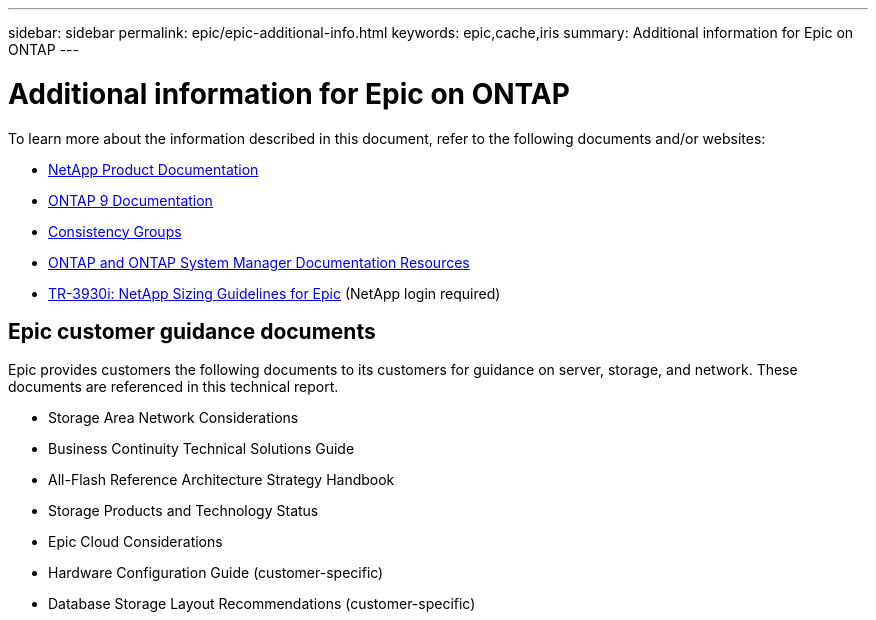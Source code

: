 ---
sidebar: sidebar
permalink: epic/epic-additional-info.html
keywords: epic,cache,iris
summary: Additional information for Epic on ONTAP
---

= Additional information for Epic on ONTAP

:hardbreaks:
:nofooter:
:icons: font
:linkattrs:
:imagesdir: ../media/

[.lead]
To learn more about the information described in this document, refer to the following documents and/or websites:

* link:https://www.netapp.com/us/documentation/index.aspx[NetApp Product Documentation^]

* link:https://docs.netapp.com/us-en/ontap/index.html[ONTAP 9 Documentation^]

* link:https://docs.netapp.com/us-en/ontap/consistency-groups/#learn-about-consistency-groups[Consistency Groups^]

* link:https://www.netapp.com/us/documentation/ontap-and-oncommand-system-manager.aspx[ONTAP and ONTAP System Manager Documentation Resources^]

* link:https://fieldportal.netapp.com/content/192412?assetComponentId=192510[TR-3930i: NetApp Sizing Guidelines for Epic^] (NetApp login required) 

== Epic customer guidance documents

Epic provides customers the following documents to its customers for guidance on server, storage, and network. These documents are referenced in this technical report.

* Storage Area Network Considerations

* Business Continuity Technical Solutions Guide

* All-Flash Reference Architecture Strategy Handbook

* Storage Products and Technology Status 

* Epic Cloud Considerations 

* Hardware Configuration Guide (customer-specific)

* Database Storage Layout Recommendations (customer-specific)

